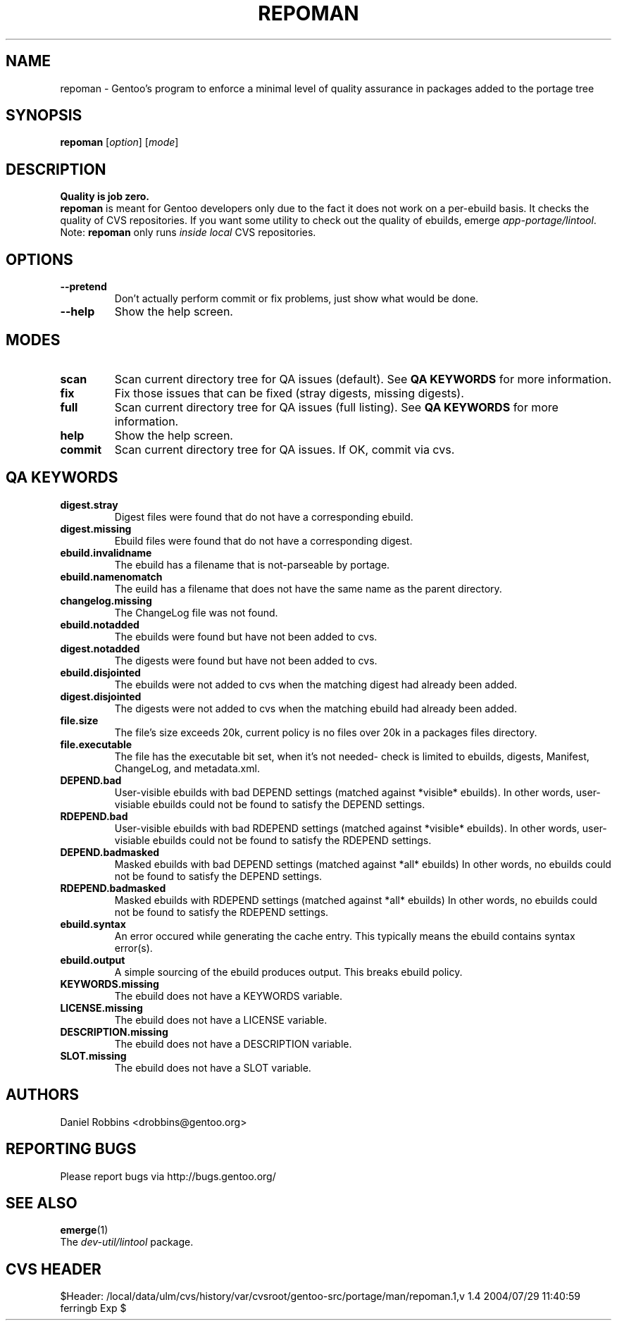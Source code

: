 .TH "REPOMAN" "1" "Nov 2002" "Portage 2.0.44" "Portage"
.SH NAME
repoman \- Gentoo's program to enforce a minimal level of quality assurance in packages added to the portage tree
.SH SYNOPSIS
\fBrepoman\fR [\fIoption\fR] [\fImode\fR]
.SH DESCRIPTION
.BR "Quality is job zero."
.br
.BR repoman
is meant for Gentoo developers only due to the fact it does not work on a per-ebuild basis.
It checks the quality of CVS repositories.  If you want some utility to check out the
quality of ebuilds, emerge \fIapp-portage/lintool\fR.
.br
Note: \fBrepoman\fR only runs \fIinside local\fR CVS repositories.
.SH OPTIONS 
.TP
.B --pretend
Don't actually perform commit or fix problems, just show what would be done.
.TP
.B --help
Show the help screen.
.SH MODES
.TP
.B scan
Scan current directory tree for QA issues (default).  See \fBQA KEYWORDS\fR for more
information.
.TP
.B fix
Fix those issues that can be fixed (stray digests, missing digests).
.TP
.B full
Scan current directory tree for QA issues (full listing).  See \fBQA KEYWORDS\fR for more
information.
.TP
.B help
Show the help screen.
.TP
.B commit
Scan current directory tree for QA issues.  If OK, commit via cvs.
.SH QA KEYWORDS
.TP
.BR digest.stray
Digest files were found that do not have a corresponding ebuild.
.TP
.BR digest.missing
Ebuild files were found that do not have a corresponding digest.
.TP
.BR ebuild.invalidname
The ebuild has a filename that is not-parseable by portage.
.TP
.BR ebuild.namenomatch
The euild has a filename that does not have the same name as the parent directory.
.TP
.BR changelog.missing
The ChangeLog file was not found.
.TP
.BR ebuild.notadded
The ebuilds were found but have not been added to cvs.
.TP
.BR digest.notadded
The digests were found but have not been added to cvs.
.TP
.BR ebuild.disjointed
The ebuilds were not added to cvs when the matching digest had already been added.
.TP
.BR digest.disjointed
The digests were not added to cvs when the matching ebuild had already been added.
.TP
.BR file.size
The file's size exceeds 20k, current policy is no files over 20k in a packages files directory.
.TP
.BR file.executable
The file has the executable bit set, when it's not needed- check is limited to ebuilds, digests, Manifest, ChangeLog, and metadata.xml.
.TP
.BR DEPEND.bad
User-visible ebuilds with bad DEPEND settings (matched against *visible* ebuilds).
In other words, user-visiable ebuilds could not be found to satisfy the DEPEND settings.
.TP
.BR RDEPEND.bad
User-visible ebuilds with bad RDEPEND settings (matched against *visible* ebuilds).
In other words, user-visiable ebuilds could not be found to satisfy the RDEPEND settings.
.TP
.BR DEPEND.badmasked
Masked ebuilds with bad DEPEND settings (matched against *all* ebuilds)
In other words, no ebuilds could not be found to satisfy the DEPEND settings.
.TP
.BR RDEPEND.badmasked
Masked ebuilds with RDEPEND settings (matched against *all* ebuilds)
In other words, no ebuilds could not be found to satisfy the RDEPEND settings.
.TP
.BR ebuild.syntax
An error occured while generating the cache entry.  This typically means the ebuild contains syntax error(s).
.TP
.BR ebuild.output
A simple sourcing of the ebuild produces output.  This breaks ebuild policy.
.TP
.BR KEYWORDS.missing
The ebuild does not have a KEYWORDS variable.
.TP
.BR LICENSE.missing
The ebuild does not have a LICENSE variable.
.TP
.BR DESCRIPTION.missing
The ebuild does not have a DESCRIPTION variable.
.TP
.BR SLOT.missing
The ebuild does not have a SLOT variable.
.SH AUTHORS
Daniel Robbins <drobbins@gentoo.org>
.SH "REPORTING BUGS"
Please report bugs via http://bugs.gentoo.org/
.SH "SEE ALSO"
.BR emerge (1)
.br
The \fIdev-util/lintool\fR package. 
.SH "CVS HEADER"
$Header: /local/data/ulm/cvs/history/var/cvsroot/gentoo-src/portage/man/repoman.1,v 1.4 2004/07/29 11:40:59 ferringb Exp $
